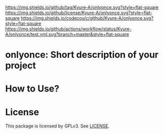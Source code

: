 [[https://github.com/Kyure-A/onlyonce][https://img.shields.io/github/tag/Kyure-A/onlyonce.svg?style=flat-square]]
[[file:LICENSE][https://img.shields.io/github/license/Kyure-A/onlyonce.svg?style=flat-square]]
[[https://codecov.io/gh/Kyure-A/onlyonce?branch=master][https://img.shields.io/codecov/c/github/Kyure-A/onlyonce.svg?style=flat-square]]
[[https://github.com/Kyure-A/onlyonce/actions][https://img.shields.io/github/actions/workflow/status/Kyure-A/onlyonce/test.yml.svg?branch=master&style=flat-square]]
* onlyonce: Short description of your project

* How to Use?
* License
  This package is licensed by GPLv3. See [[file:LICENSE][LICENSE]].
